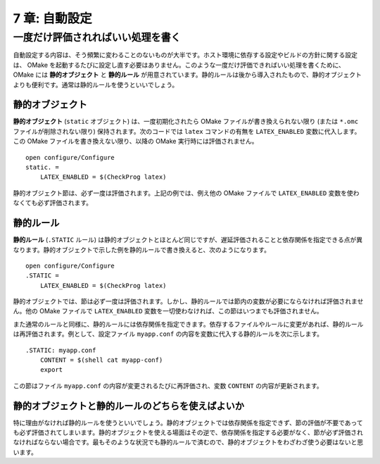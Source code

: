 .. _Autoconf:

==============
7 章: 自動設定
==============

.. index:: 自動設定

.. index:: 静的オブジェクト, 静的ルール

一度だけ評価されればいい処理を書く
==================================

自動設定する内容は、そう頻繁に変わることのないものが大半です。ホスト環境に依存する設定やビルドの方針に関する設定は、 OMake を起動するたびに設定し直す必要はありません。このような一度だけ評価できればいい処理を書くために、 OMake には **静的オブジェクト** と **静的ルール** が用意されています。静的ルールは後から導入されたもので、静的オブジェクトよりも便利です。通常は静的ルールを使うといいでしょう。


.. index:: 静的オブジェクト, static.

静的オブジェクト
----------------

**静的オブジェクト** (``static`` オブジェクト) は、一度初期化されたら OMake ファイルが書き換えられない限り (または ``*.omc`` ファイルが削除されない限り) 保持されます。次のコードでは ``latex`` コマンドの有無を ``LATEX_ENABLED`` 変数に代入します。この OMake ファイルを書き換えない限り、以降の OMake 実行時には評価されません。

::

 open configure/Configure
 static. =
     LATEX_ENABLED = $(CheckProg latex)

静的オブジェクト節は、必ず一度は評価されます。上記の例では、例え他の OMake ファイルで ``LATEX_ENABLED`` 変数を使わなくても必ず評価されます。


.. index:: 静的ルール, .STATIC

静的ルール
----------

**静的ルール** (``.STATIC`` ルール) は静的オブジェクトとほとんど同じですが、遅延評価されることと依存関係を指定できる点が異なります。静的オブジェクトで示した例を静的ルールで書き換えると、次のようになります。

::

 open configure/Configure
 .STATIC =
     LATEX_ENABLED = $(CheckProg latex)

静的オブジェクトでは、節は必ず一度は評価されます。しかし、静的ルールでは節内の変数が必要にならなければ評価されません。他の OMake ファイルで ``LATEX_ENABLED`` 変数を一切使わなければ、この節はいつまでも評価されません。

また通常のルールと同様に、静的ルールには依存関係を指定できます。依存するファイルやルールに変更があれば、静的ルールは再評価されます。例として、設定ファイル ``myapp.conf`` の内容を変数に代入する静的ルールを次に示します。

::

 .STATIC: myapp.conf
     CONTENT = $(shell cat myapp-conf)
     export

この節はファイル ``myapp.conf`` の内容が変更されるたびに再評価され、変数 ``CONTENT`` の内容が更新されます。


静的オブジェクトと静的ルールのどちらを使えばよいか
--------------------------------------------------

特に理由がなければ静的ルールを使うといいでしょう。静的オブジェクトでは依存関係を指定できず、節の評価が不要であっても必ず評価されてしまいます。静的オブジェクトを使える場面はその逆で、依存関係を指定する必要がなく、節が必ず評価されなければならない場合です。最もそのような状況でも静的ルールで済むので、静的オブジェクトをわざわざ使う必要はないと思います。

